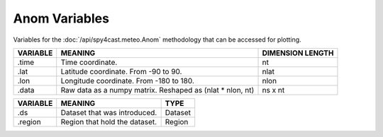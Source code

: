 Anom Variables
==============

Variables for the :doc:`/api/spy4cast.meteo.Anom` methodology that can be accessed for plotting.

.. table::
    :class: variables-table

    +----------+------------------------------------------------------------+--------------------------------------------+
    | VARIABLE | MEANING                                                    | DIMENSION LENGTH                           |
    +==========+============================================================+============================================+
    | .time    | Time coordinate.                                           | nt                                         |
    +----------+------------------------------------------------------------+--------------------------------------------+
    | .lat     | Latitude coordinate. From -90 to 90.                       | nlat                                       |
    +----------+------------------------------------------------------------+--------------------------------------------+
    | .lon     | Longitude coordinate. From -180 to 180.                    | nlon                                       |
    +----------+------------------------------------------------------------+--------------------------------------------+
    | .data    | Raw data as a numpy matrix. Reshaped as (nlat * nlon, nt)  | ns x nt                                    |
    +----------+------------------------------------------------------------+--------------------------------------------+

.. table::
    :class: variables-table

    +---------------+------------------------------------------------------------+--------------------------------------------+
    | VARIABLE      | MEANING                                                    | TYPE                                       |
    +===============+============================================================+============================================+
    | .ds           | Dataset that was introduced.                               | Dataset                                    |
    +---------------+------------------------------------------------------------+--------------------------------------------+
    | .region       | Region that hold the dataset.                              | Region                                     |
    +---------------+------------------------------------------------------------+--------------------------------------------+
